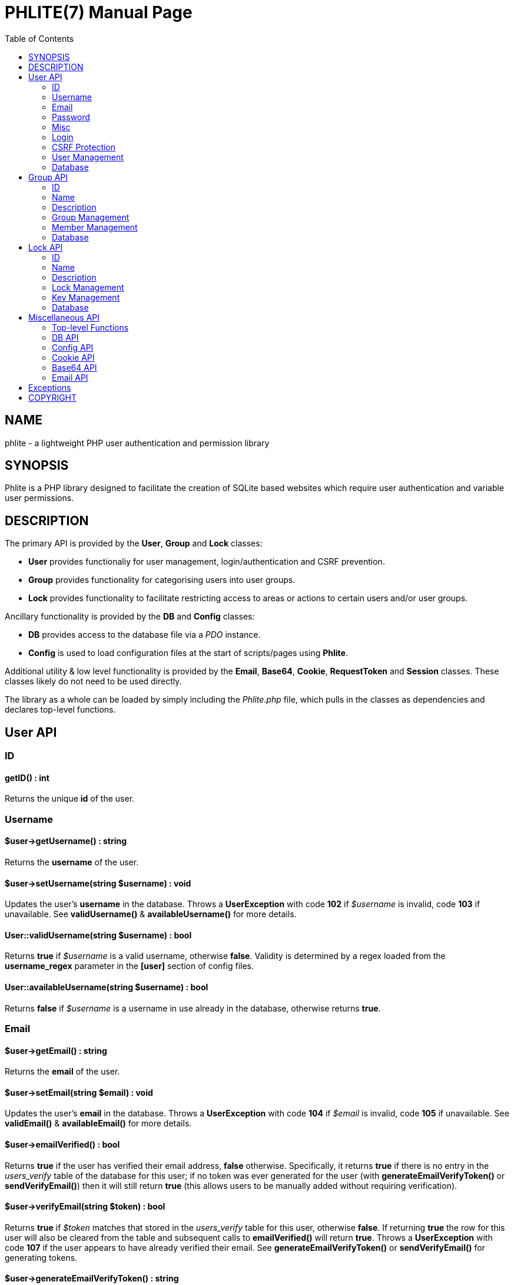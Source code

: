 = PHLITE(7)
Joey Sabey <GameFreak7744@gmail.com>
v0.1.0
:doctype: manpage
:compat-mode:
:manmanual: Phlite Manual
:mansource: Phlite
//left alignment fails with asciidoc, requiring asciidoctor
:toc: left
//3 levels might be preferable, but produces too large a toc without left alignment
:toclevels: 2


== NAME
phlite - a lightweight PHP user authentication and permission library


== SYNOPSIS
Phlite is a PHP library designed to facilitate the creation of SQLite based websites which require user authentication and variable user permissions.


== DESCRIPTION
The primary API is provided by the *User*, *Group* and *Lock* classes:

* *User* provides functionaliy for user management, login/authentication and CSRF prevention.
* *Group* provides functionality for categorising users into user groups.
* *Lock* provides functionality to facilitate restricting access to areas or actions to certain users and/or user groups.

Ancillary functionality is provided by the *DB* and *Config* classes:

* *DB* provides access to the database file via a 'PDO' instance.
* *Config* is used to load configuration files at the start of scripts/pages using *Phlite*.

Additional utility & low level functionality is provided by the *Email*, *Base64*, *Cookie*, *RequestToken* and *Session* classes.
These classes likely do not need to be used directly.

The library as a whole can be loaded by simply including the 'Phlite.php' file, which pulls in the classes as dependencies and declares top-level functions.


<<<<<<<<<<<<<<<<<<<<<<<<<<<<<<<<<<<<<<<<<<<<<<<<<<<<<<<<<<<<<<<<<<<<<<<<<<<<<<<

== User API

=== ID

==== getID() : int

Returns the unique *id* of the user.


=== Username

==== $user->getUsername() : string

Returns the *username* of the user.


==== $user->setUsername(string $username) : void

Updates the user's *username* in the database.
Throws a *UserException* with code *102* if '$username' is invalid, code *103* if unavailable.
See *validUsername()* & *availableUsername()* for more details.


==== User::validUsername(string $username) : bool

Returns *true* if '$username' is a valid username, otherwise *false*.
Validity is determined by a regex loaded from the *username_regex* parameter in the *[user]* section of config files.


==== User::availableUsername(string $username) : bool

Returns *false* if '$username' is a username in use already in the database, otherwise returns *true*.


=== Email

==== $user->getEmail() : string

Returns the *email* of the user.


==== $user->setEmail(string $email) : void

Updates the user's *email* in the database.
Throws a *UserException* with code *104* if '$email' is invalid, code *105* if unavailable.
See *validEmail()* & *availableEmail()* for more details.


==== $user->emailVerified() : bool
Returns *true* if the user has verified their email address, *false* otherwise.
Specifically, it returns *true* if there is no entry in the 'users_verify' table of the database for this user;
if no token was ever generated for the user (with *generateEmailVerifyToken()* or *sendVerifyEmail()*) then it will still return *true* (this allows users to be manually added without requiring verification).


==== $user->verifyEmail(string $token) : bool

Returns *true* if '$token' matches that stored in the 'users_verify' table for this user, otherwise *false*.
If returning *true* the row for this user will also be cleared from the table and subsequent calls to *emailVerified()* will return *true*.
Throws a *UserException* with code *107* if the user appears to have already verified their email.
See *generateEmailVerifyToken()* or *sendVerifyEmail()* for generating tokens.


==== $user->generateEmailVerifyToken() : string

Generates and returns a token (in 'base64url' encoding) that can be used to verify a user has control of their registered email address.
Its size (in bytes) is controlled by the *email_verify_bytes* parameter in the *[user]* section of config files.
If an entry already exists for this user in the 'users_verify' table of the database, it is overwritten and the old token will become invalid.
This method is useful if you wish to manually send out verification emails with custom email code, email libraries, etc.
See *sendVerifyEmail()* for an alternative, and *verifyEmail()* for the verification step.


==== User::validEmail(string $email) : bool

Returns *true* if '$email' is a \'valid' email, otherwise *false*.
Validity is determined by a regex loaded from the *email_regex* parameter in the *[user]* section of config files.


==== User::availableEmail(string $email) : bool

Returns *false* if '$email' is an email in use already in the database, otherwise returns *true*.


=== Password

==== $user->setPassword(string $password) : void

Updates the user's *password* in the database.
The password is currently always hashed with the 'BCRYPT' algorithm with the cost being controlled by the *password_hash_cost* config parameter under the *[user]* section.
Throws a *UserException* with code *106* if '$password' is invalid.
See *validPassword()* for more details.


==== $user->checkPassword(string $password) : bool

Returns *true* if '$password' matches the stored hash, *false* otherwise.


==== User::validPassword(string $password) : bool

Returns *true* if '$password' is a valid password, otherwise *false*.
Validity is determined by a regex loaded from the *password_regex* parameter in the *[user]* section of config files.


=== Misc

==== getRegisterTime() : int

Returns a UNIX timestamp of the time the user was added to the database.


=== Login

==== User::login(string $username, string $password) : array

Attempts to start a new session for the user specified by '$username', authenticating with '$password'.
If successful cookie headers will be sent meaning this function must be called before any output.
Returns an array with details of the login attempt.
The *success* key is a boolean which is *true* on successful logins, *false* on failures.

For failures there will be an *code* key indicating the reason the login attempt failed with one of the codes from the *User::LOGIN_ERROR[]* array.
Possible codes are;
'NO_USERNAME',
'NO_PASSWORD',
'NO_SUCH_USER',
'INCORRECT_PASSWORD',
'USER_IN_COOLDOWN' &
'FREQUENCY_EXCEEDED'

For successes there will be a *user* key containing a *User* object represnting the logged in user, along with a *session* key containing an id:key string.


==== User::logout() : void

Ends any session currently associated with the browser accessing the page it is called from.
This function needs to send cookie headers and so must be called before any output.


=== CSRF Protection

==== $user->generateRequestToken() : string

Returns a token which can be used in HTML forms to protect against 'CSRF' attacks.
Config parameters for request tokens are in the *[request_token]* section of config files:

* *max* controls how many request tokens can be active and valid for each user simultaneously.
* *bytes* controls how many pseudo-random bytes are used to generate the token.
* *hash_cost* controls the cost parameter of the hashing algorithm (currently always 'BCRYPT') used to hash the token before storing it in the database.
* *ttl* controls the number of seconds (from script execution time) that tokens will be considered valid for.


==== $user->checkRequestToken(string $token) : bool

Returns *true* if '$token' matches any tokens generated previously for the user with *generateRequestToken()*.
Returns *false* if the token has timed out (exceeded the *ttl*) or does not match.
Once a token has been used once it is removed from the database and subsequent attempts to verify it will return *false*.


=== User Management

==== __construct(int $id)

The *User* constructor accepts the *id* of a user in the database as '$id'.
If no user with that id can be found it will throw a *UserException* with code *101*.


==== User::add(string $username, string $password, string $email) : User

Attempts to add a new user to the database with the '$username', '$email' and '$password' provided, returning a *User* object representing the new user.
Throws a *UserException* on failure with one of the following codes:

* *102* - invalid username
* *103* - unavailable username
* *104* - invalid email address
* *105* - unavailable email address
* *106* - invalid password

See
*validUsername()*,
*availableUsername()*,
*validEmail()*,
*availableEmail()* &
*validPassword()*
for more details.


==== $user->remove() : void

Removes the user from the database.


==== User::getCurrent() : ?User

Returns either a *User* object representing the currently logged in user, or *NULL* if no user is logged in.


==== User::getAll() : array

Returns an array of *User* objects representing all users in the database.


==== User::getByID(int $id) : ?User

Returns a *User* representing the user referenced by '$id', or *NULL* if no user with that id found.


==== User::getByUsername(string $username) : ?User

Returns a *User* representing the user referenced by '$username', or *NULL* if no user with that username found.


==== User::getByEmail(string $email) : ?User

Returns a *User* representing the user referenced by '$email', or *NULL* if no user with that email found.


=== Database

==== User::setupDB() : void

Loads database schemas for the
*users*,
*users_verify*,
*users_sessions*,
*users_logins* &
*users_request_tokens*
tables from the following schema files:

* 'sql/users.sql'
* 'sql/users_verify.sql'
* 'sql/users_sessions.sql'
* 'sql/users_logins.sql'
* 'sql/users_request_tokens.sql'


<<<<<<<<<<<<<<<<<<<<<<<<<<<<<<<<<<<<<<<<<<<<<<<<<<<<<<<<<<<<<<<<<<<<<<<<<<<<<<<

== Group API

=== ID

==== $group->getID() : int

Returns the unique *id* of the group.


=== Name

==== $group->getName() : string

Returns the *name* of the group.


==== $group->setName(string $name) : void

Updates the group's *name* in the database.
Throws a *GroupException* with code *202* if '$name' is invalid, *203* if unavailable.
See *validName()* & *availableName()* for more details.


==== Group::validName(string $name) : bool

Returns *true* if '$name' is a valid group name, otherwise *false*.
Validity is determined by a regex loaded from the *name_regex* parameter in the *[group]* section of config files.


==== Group::availableName(string $name) : bool

Returns *false* if '$name' is a group name in use already in the database, otherwise *true*.


=== Description

==== $group->getDescription() : ?string

Returns the *description* of the group.


==== $group->setDescription(?string $description) : void

Updates the group's *description* in the database.
Throws a *GroupException* with code *204* if '$description' is invalid.
See *validDescription()* for more details.


==== Group::validDescription(?string $description) : bool

Returns *true* if '$description' is a valid group description, otherwise *false*.
Validity is determined by a regex loaded from the *description_regex* parameter in the *[group]* section of config files.


=== Group Management

==== __construct(int $id)

The *Group* constructor accepts the *id* of a group in the database as '$id'.
If no group with that id can be found it will throw a *GroupException* with code *201*.


==== Group::add(string $name, ?string $description = NULL) : Group

Attempts to add a new group to the database with the '$name' and '$description' provided, returning a *Group* object representing the new group.
Throws a *GroupException* on failute with one of the following codes:

* *202* - invalid group name
* *203* - unavailable group name
* *204* - invalid group description

See
*validName()*,
*availableName()* &
*validDescription()*
for more details.


==== $group->remove() : void

Removes the group from the database.


==== Group::getAll() : array

Returns an array of *Group* objects representing all groups in the database.


==== Group::getByID(int $id) : ?Group

Returns a *Group* representing the group referenced by '$id', or *NULL* if no group with that id found.


//TODO: move this if it gets changed to User->getGroups() in source
==== Group::getByUser(User $user) : array

Returns an array of *Group* objects representing all groups which '$user' is a member of.


=== Member Management

==== $group->addMember(User $user) : void

Adds '$user' to the group in the database.


==== $group->getMembers() : array

Returns an array of *User* objects representing the group's members.


==== $group->containsMember(User $user) : bool

Returns *true* if group contains '$user', otherwise *false*.


==== $group->removeMember(User $user) : void

Removes '$user' from the group in the database.


=== Database

==== Group::setupDB() : void

Loads database schemas for the
*groups* &
*groups_members*
tables from the following schema files:

* 'sql/groups.sql'
* 'sql/groups_members.sql'


<<<<<<<<<<<<<<<<<<<<<<<<<<<<<<<<<<<<<<<<<<<<<<<<<<<<<<<<<<<<<<<<<<<<<<<<<<<<<<<

== Lock API

=== ID

==== $lock->getID() : int

Returns the unique *id* of the lock.


=== Name

==== $lock->getName() : string

Returns the *name* of the lock.


==== $lock->setName(string $name) : void

Updates the lock's *name* in the database.
Throws a *LockException* with code *302* if '$name' is invalid, code *303* if unavailable.
See *validName()* & *availableName()* for more details.


==== Lock::validName(string $name) : bool

Returns *true* if '$name' is a valid lock name, otherwise *false*.
Validity is determined by a regex loaded from the *name_regex* parameter in the *[lock]* section of config files.


==== Lock::availableName(string $name) : bool

Returns *false* if '$name' is a lock name in use already in the database, otherwise *true*.


=== Description

==== $lock->getDescription() : ?string

Returns the *description* of the lock.


==== $lock->setDescription(?string $description) : void

Updates the lock's *description* in the database.
Throws a *LockException* with code *304* if '$description' is invalid.
See *validDescription()* for more details.


==== Lock::validDescription(?string $description) : bool

Returns *true* if '$description' is a valid lock description, otherwise *false*.
Validity is determined by a regex loaded from the *description_regex* parameter in the *[lock]* section of config files.


=== Lock Management

==== __construct(int $id)

The *Lock* constructor accepts the *id* of a lock in the database as '$id'.
If no lock with that id can be found it will throw a *LockException* with code *301*.


==== Lock::add(string $name, ?string $description = NULL) : Lock

Attempts to add a new lock to the database with the '$name' and '$description' provided, returning a *Lock* object representing the new lock.
Throws a *LockException* on failure with one of the following codes:

* *302* - invalid lock name
* *303* - unavailable lock name
* *304* - invalid lock description

See
*validName()*,
*availableName()* &
*validDescription()*
for more details.


==== $lock->remove() : void

Removes the lock from the database.


==== Lock::getAll() : array

Returns an array of *Lock* objects representing all locks in the database.


==== Lock::getByID(int $id) : ?Lock

Returns a *Lock* representing the lock referenced by '$id', or *NULL* if no lock with that id found.


==== Lock::getByGroup(Group $group) : array

Returns an array of *Lock* objects representing all locks which '$group' holds \'keys' for.


==== Lock::getByUser(User $user, bool $includeGroups = true) : array

Returns an array of *Lock* objects representing all locks which '$user' holds \'keys' for.
If '$includeGroups' is set to *true* then locks for which groups the user is a member of hold \'keys' for are included in the array.


=== Key Management

==== $lock->grantGroupKey(Group $group) : void

Registers '$group' as having a \'key' to this lock in the 'locks_group_keys' table of the database.
This allows the group to be verified with *checkGroupKey()* (and its members to be verified with *checkUserKey()*).


==== $lock->checkGroupKey(Group $group) : bool

Returns *true* if '$group' is registered as having a \'key' to this lock in the 'locks_group_keys' table in the database, otherwise *false*.


==== $lock->revokeGroupKey(Group $group) : void

Removes the \'key' for this lock registered for '$group' in the 'locks_group_keys' table in the database (if one exists).


==== $lock->getGroups() : array

Returns an array of groups that hold a \'key' to this lock in the 'locks_group_keys' table of the database.


==== $lock->grantUserKey(User $user) : void

Registers '$user' as having a \'key' to this lock in the 'locks_user_keys' table of the database.
This allows the user to be verified with *checkUserKey()*.


==== $lock->checkUserKey(User $user, bool $checkGroups = true) : bool

Returns *true* if '$user' is registered as having a \'key' to this lock in the 'locks_user_keys' table in the database.
Additionally returns *true* if '$checkGroups' is set to *true* and any of the groups the user is a member of are registered as having a key in the 'locks_group_keys' table.
Returns *false* otherwise.


==== $lock->revokeUserKey(User $user) : void

Removes the \'key' for this lock registered for '$user' in the 'locks_user_keys' table in the database (if one exists).


==== $lock->getUsers(bool $includeGroups = false) : array

Returns an array of users that hold a \'key' to this lock in the 'locks_user_keys' table of the database.
Additionally if '$includeGroups' is set to *true* users that are members of groups that are registered as holding \'keys' in the 'locks_group_keys' table will also be included in the array.


=== Database

==== Lock::setupDB() : void

Loads database schemas for the
*locks*,
*locks_group_keys* &
*locks_user_keys*
tables from the following schema files:

* 'sql/locks.sql'
* 'sql/locks_group_keys.sql'
* 'sql/locks_user_keys.sql'


<<<<<<<<<<<<<<<<<<<<<<<<<<<<<<<<<<<<<<<<<<<<<<<<<<<<<<<<<<<<<<<<<<<<<<<<<<<<<<<

== Miscellaneous API

=== Top-level Functions

==== setupDB() : void

This function will create all database tables, indexes, views, etc. that are required by 'Phlite' by calling the *setupDB()* static methods of necessary classes.
As such this function needs to be called once to initalise the database before most methods will function.
Please note however that *Config::load()* should obviously be called 'before' this function so the database path will be correct.


=== DB API

==== DB::get() : PDO

Returns a 'PDO' object allowing access to the database.


==== DB::prepare(string $sql) : PDOStatement

Convenience method to prepare an SQL statement for the database.


==== DB::exec(string $sql) : int

Convenience method to execute an SQL statement which does not expect any returned data on the database.
Implemented as a pass-through to an *exec()* call on the underlying 'PDO' object representing the database, including the returned integer.


==== DB::execFile(string $file) : int

Reads the file specified by '$file' (which may be anywhere in the include path) and passes it through to *DB::exec()*.


=== Config API

==== Config::load(?string $file = NULL) : void

Loads configuration parameters from the file identified by '$file' (which may reside anywhere in the include path).
Note that the default parameters from 'defaults.cfg' will be loaded first, and calls to this method patch over those defaults, allowing for partial (and perhaps multiple) config files.

If '$file' is set to *NULL* (and no config is already loaded) then 'defaults.cfg' will be loaded, but nothing else is done.
You do not have to call the method this way yourself.


==== Config::get(string $section, string $param) : mixed

Returns the value of the config parameter specified by '$param' from the section specified by '$section'.


=== Cookie API

==== Cookie::send(string $key, ?string $value, ?int $duration = NULL) : void

Sends out a cookie keyed by '$key' with a value of '$value'.
The '$duration' parameter defines how long (in seconds, from now) the cookie remains valid.
If '$duration' is *NULL* then the duration is defined by the *default_ttl* parameter in the *[cookie]* section of config files.
Other config parameters which control cookies are
*path*,
*domain*,
*secure* &
*http_only*.
Note that as this method sends headers it must be called before output to function.


==== Cookie::clear(string $key) : void

Clears the cookie identified by '$key'.
Note that as this method sends headers it must be called before output to function.


=== Base64 API

==== Base64::encode(string $s) : string

Encodes a string in the 'base64url' format (as described by RFC 4648).


==== Base64::decode(string $s) : string

Decodes a string that has been encoded in the 'base64url' format (as described by RFC 4648).


=== Email API

==== __construct(string $to, string $subject='')

The *Email* constructor accepts the email address to send to as '$to' and optionally the subject as '$subject'.


==== $email->setPlaintext(string $plaintext) : void

Sets the plaintext part of the email to the '$plaintext' provided.
Note that this class always sends multipart emails which may appear blank if the *setHTML()* method is not also called.


==== $email->setHTML(string $html) : void

Sets the HTML part of the email to the '$html' provided.
Note that this class always sends multipart emails which may appear blank if the *setPlaintext()* method is not also called.


==== $email->setHeader(string $key, string $value) : void

Sets an arbitrary header key : value pair for the email to '$key' : '$value'.


==== $email->send() : void

Sends the email, via the standard PHP *mail()* function.


<<<<<<<<<<<<<<<<<<<<<<<<<<<<<<<<<<<<<<<<<<<<<<<<<<<<<<<<<<<<<<<<<<<<<<<<<<<<<<<

== Exceptions

.UserException
|======================================================
|Code |Name                 |Message

|101  |USER_NOT_FOUND       |User not found
|102  |USERNAME_INVALID     |Invalid username
|103  |USERNAME_UNAVAILABLE |Unavailable username
|104  |EMAIL_INVALID        |Invalid email address
|105  |EMAIL_UNAVAILABLE    |Unavailable email address
|106  |PASSWORD_INVALID     |Invalid password
|107  |ALREADY_VERIFIED     |Email already verified
|======================================================


.GroupException
|======================================================
|Code |Name                 |Message

|201  |GROUP_NOT_FOUND      |Group not found
|202  |NAME_INVALID         |Invalid group name
|203  |NAME_UNAVAILABLE     |Unavailable group name
|204  |DESCRIPTION_INVALID  |Invalid group description
|======================================================


.LockException
|======================================================
|Code |Name                 |Message

|301  |LOCK_NOT_FOUND       |Lock not found
|302  |NAME_INVALID         |Invalid lock name
|303  |NAME_UNAVAILABLE     |Unavailable lock name
|304  |DESCRIPTION_INVALID  |Invalid lock description
|======================================================


.SessionException
|======================================================
|Code |Name                 |Message

|401  |SESSION_NOT_FOUND    |Session not found
|======================================================


.RequestTokenException
|======================================================
|Code |Name                 |Message

|501  |TOKEN_NOT_FOUND      |Request token not found
|======================================================


<<<<<<<<<<<<<<<<<<<<<<<<<<<<<<<<<<<<<<<<<<<<<<<<<<<<<<<<<<<<<<<<<<<<<<<<<<<<<<<

== COPYRIGHT

Copyright (C) 2017-2018 Joey Sabey <GameFreak7744@gmail.com>

Phlite is licensed under the MIT licence, a copy of which is included in the 'LICENCE' file.


